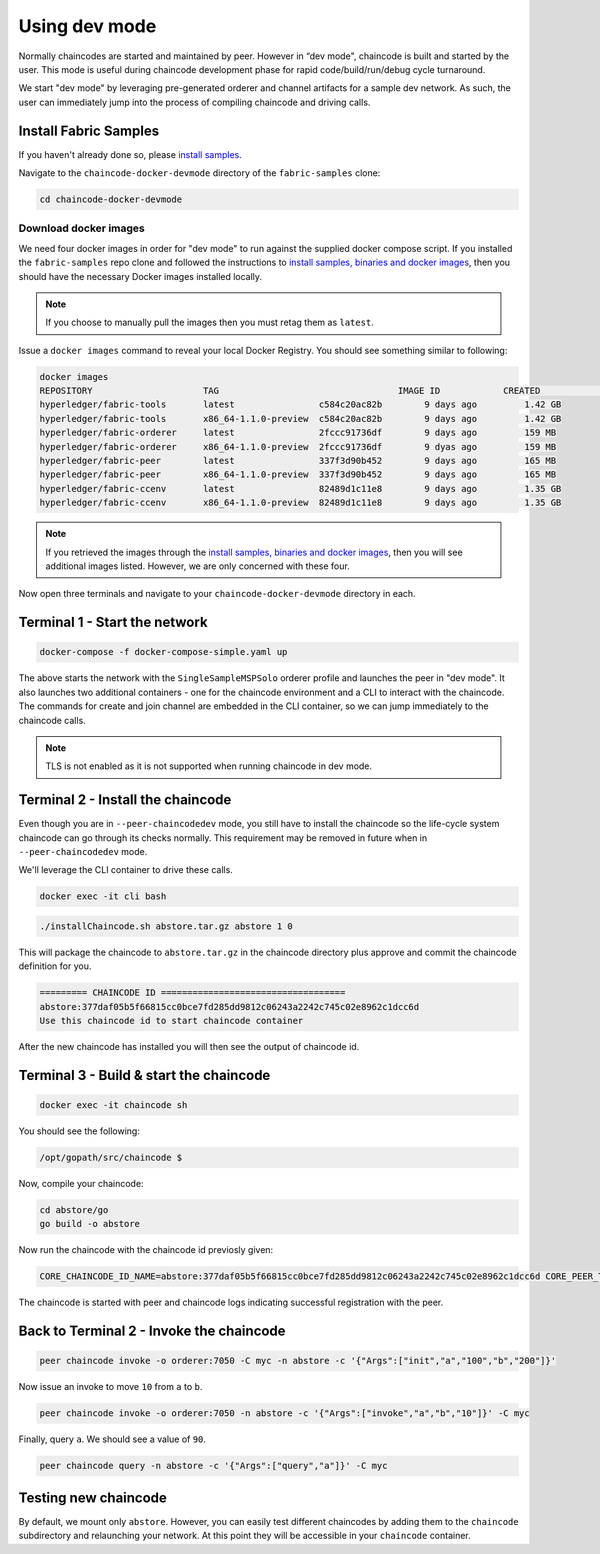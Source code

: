 Using dev mode
==============

Normally chaincodes are started and maintained by peer. However in “dev
mode", chaincode is built and started by the user. This mode is useful
during chaincode development phase for rapid code/build/run/debug cycle
turnaround.

We start "dev mode" by leveraging pre-generated orderer and channel artifacts for
a sample dev network.  As such, the user can immediately jump into the process
of compiling chaincode and driving calls.

Install Fabric Samples
----------------------

If you haven't already done so, please `install samples <http://hyperledger-fabric.readthedocs.io/en/latest/install.html>`_.

Navigate to the ``chaincode-docker-devmode`` directory of the ``fabric-samples``
clone:

.. code:: bash

  cd chaincode-docker-devmode

Download docker images
^^^^^^^^^^^^^^^^^^^^^^

We need four docker images in order for "dev mode" to run against the supplied
docker compose script.  If you installed the ``fabric-samples`` repo clone and
followed the instructions to `install samples, binaries and docker images <http://hyperledger-fabric.readthedocs.io/en/latest/install.html>`_, then
you should have the necessary Docker images installed locally.

.. note:: If you choose to manually pull the images then you must retag them as
          ``latest``.

Issue a ``docker images`` command to reveal your local Docker Registry.  You
should see something similar to following:

.. code:: bash

  docker images
  REPOSITORY                     TAG                                  IMAGE ID            CREATED             SIZE
  hyperledger/fabric-tools       latest                c584c20ac82b        9 days ago         1.42 GB
  hyperledger/fabric-tools       x86_64-1.1.0-preview  c584c20ac82b        9 days ago         1.42 GB
  hyperledger/fabric-orderer     latest                2fccc91736df        9 days ago         159 MB
  hyperledger/fabric-orderer     x86_64-1.1.0-preview  2fccc91736df        9 dyas ago         159 MB
  hyperledger/fabric-peer        latest                337f3d90b452        9 days ago         165 MB
  hyperledger/fabric-peer        x86_64-1.1.0-preview  337f3d90b452        9 days ago         165 MB
  hyperledger/fabric-ccenv       latest                82489d1c11e8        9 days ago         1.35 GB
  hyperledger/fabric-ccenv       x86_64-1.1.0-preview  82489d1c11e8        9 days ago         1.35 GB

.. note:: If you retrieved the images through the `install samples, binaries and docker images <http://hyperledger-fabric.readthedocs.io/en/latest/install.html>`_,
          then you will see additional images listed.  However, we are only concerned with
          these four.

Now open three terminals and navigate to your ``chaincode-docker-devmode``
directory in each.

Terminal 1 - Start the network
------------------------------

.. code:: bash

    docker-compose -f docker-compose-simple.yaml up

The above starts the network with the ``SingleSampleMSPSolo`` orderer profile and
launches the peer in "dev mode".  It also launches two additional containers -
one for the chaincode environment and a CLI to interact with the chaincode.  The
commands for create and join channel are embedded in the CLI container, so we
can jump immediately to the chaincode calls.

.. note:: TLS is not enabled as it is not supported when running chaincode in dev mode.

Terminal 2 - Install the chaincode
----------------------------------------

Even though you are in ``--peer-chaincodedev`` mode, you still have to install the
chaincode so the life-cycle system chaincode can go through its checks normally.
This requirement may be removed in future when in ``--peer-chaincodedev`` mode.

We'll leverage the CLI container to drive these calls.

.. code:: bash

    docker exec -it cli bash

.. code:: bash

    ./installChaincode.sh abstore.tar.gz abstore 1 0

This will package the chaincode to ``abstore.tar.gz`` in the chaincode directory plus
approve and commit the chaincode definition for you.

.. code:: bash
  
    ========= CHAINCODE ID ===================================
    abstore:377daf05b5f66815cc0bce7fd285dd9812c06243a2242c745c02e8962c1dcc6d
    Use this chaincode id to start chaincode container

After the new chaincode has installed you will then see the output of chaincode id.


Terminal 3 - Build & start the chaincode
------------------------------

.. code:: bash

    docker exec -it chaincode sh

You should see the following:

.. code:: sh

    /opt/gopath/src/chaincode $

Now, compile your chaincode:

.. code:: sh

    cd abstore/go
    go build -o abstore

Now run the chaincode with the chaincode id previosly given:

.. code:: sh

    CORE_CHAINCODE_ID_NAME=abstore:377daf05b5f66815cc0bce7fd285dd9812c06243a2242c745c02e8962c1dcc6d CORE_PEER_TLS_ENABLED=false ./abstore -peer.address peer:7052

The chaincode is started with peer and chaincode logs indicating successful registration with the peer.

Back to Terminal 2 - Invoke the chaincode
----------------------------------------

.. code:: bash

    peer chaincode invoke -o orderer:7050 -C myc -n abstore -c '{"Args":["init","a","100","b","200"]}'

Now issue an invoke to move ``10`` from ``a`` to ``b``.

.. code:: bash

    peer chaincode invoke -o orderer:7050 -n abstore -c '{"Args":["invoke","a","b","10"]}' -C myc

Finally, query ``a``.  We should see a value of ``90``.

.. code:: bash

    peer chaincode query -n abstore -c '{"Args":["query","a"]}' -C myc


Testing new chaincode
---------------------

By default, we mount only ``abstore``.  However, you can easily test different
chaincodes by adding them to the ``chaincode`` subdirectory and relaunching
your network.  At this point they will be accessible in your ``chaincode`` container.

.. Licensed under Creative Commons Attribution 4.0 International License
     https://creativecommons.org/licenses/by/4.0/
